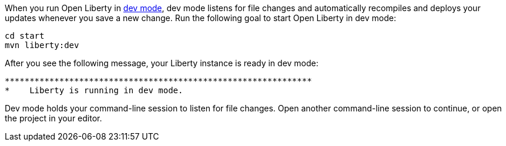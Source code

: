 When you run Open Liberty in https://openliberty.io/docs/latest/development-mode.html[dev mode^], dev mode listens for file changes and automatically recompiles and deploys your updates whenever you save a new change. Run the following goal to start Open Liberty in dev mode:

[role=command]
```
cd start
mvn liberty:dev
```

After you see the following message, your Liberty instance is ready in dev mode:

[role="no_copy"]
----
**************************************************************
*    Liberty is running in dev mode.
----

Dev mode holds your command-line session to listen for file changes. Open another command-line session to continue, or open the project in your editor.
